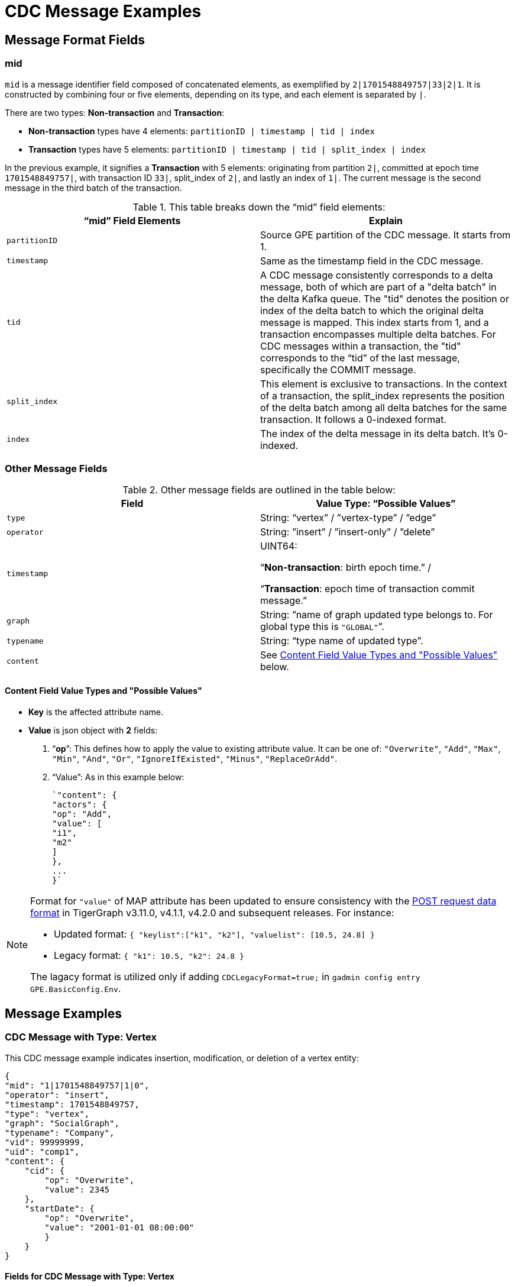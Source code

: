 = CDC Message Examples

== Message Format Fields
=== mid
`mid` is a message identifier field composed of concatenated elements, as exemplified by `2|1701548849757|33|2|1`.
It is constructed by combining four or five elements, depending on its type, and each element is separated by `|`.

There are two types: *Non-transaction* and *Transaction*:

* *Non-transaction* types have 4 elements: `partitionID | timestamp | tid | index`
* *Transaction* types have 5 elements: `partitionID | timestamp | tid | split_index | index`

In the previous example, it signifies a *Transaction* with 5 elements: originating from partition `2|`, committed at epoch time `1701548849757|`, with transaction ID `33|`, split_index of `2|`, and lastly an index of `1|`.
The current message is the second message in the third batch of the transaction.

.This table breaks down the “mid” field elements:
[cols="2", separator=¦ ]
|===
¦ “mid” Field Elements ¦ Explain

¦ `partitionID`
¦ Source GPE partition of the CDC message. It starts from 1.

¦ `timestamp`
¦ Same as the timestamp field in the CDC message.

¦ `tid`
¦ A CDC message consistently corresponds to a delta message, both of which are part of a "delta batch" in the delta Kafka queue. The "tid" denotes the position or index of the delta batch to which the original delta message is mapped. This index starts from 1, and a transaction encompasses multiple delta batches. For CDC messages within a transaction, the "tid" corresponds to the “tid” of the last message, specifically the COMMIT message.

¦ `split_index`
¦ This element is exclusive to transactions. In the context of a transaction, the split_index represents the position of the delta batch among all delta batches for the same transaction. It follows a 0-indexed format.

¦ `index`
¦The index of the delta message in its delta batch. It’s 0-indexed.
|===

=== Other Message Fields

.Other message fields are outlined in the table below:
[cols="2", separator=¦ ]
|===
¦ Field ¦ Value Type: “Possible Values”

¦ `type`
¦ String: “vertex” / ”vertex-type” / ”edge”

¦ `operator`
¦ String: ”insert” / ”insert-only” / ”delete”

¦ `timestamp`
¦ UINT64:

“*Non-transaction*: birth epoch time.” /

“*Transaction*: epoch time of transaction commit message.”

¦ `graph`
¦ String: ”name of graph updated type belongs to. For global type this is `"GLOBAL"`”.

¦ `typename`
¦ String: “type name of updated type”.

¦ `content`
¦ See xref:#_content_field_value_types_and_possible_values[] below.
|===

==== Content Field Value Types and "Possible Values"

* *Key* is the affected attribute name.

* *Value* is json object with *2* fields:

. “*op*”: This defines how to apply the value to existing attribute value.
It can be one of: `"Overwrite"`, `"Add"`, `"Max"`, `"Min"`, `"And"`, `"Or"`, `"IgnoreIfExisted"`, `"Minus"`, `"ReplaceOrAdd"`.

. “Value”: As in this example below:
+
[console]
----
`"content": {
"actors": {
"op": "Add",
"value": [
"i1",
"m2"
]
},
...
}`
----

[NOTE]
====
Format for `"value"` of MAP attribute has been updated to ensure consistency with the xref:tigergraph-server:API:index.adoc#_formatting_data_in_json[POST request data format] in TigerGraph v3.11.0, v4.1.1, v4.2.0 and subsequent releases. For instance:

* Updated format: `{ "keylist":["k1", "k2"], "valuelist": [10.5, 24.8] }`
* Legacy format: `{ "k1": 10.5, "k2": 24.8 }`

The lagacy format is utilized only if adding `CDCLegacyFormat=true;` in `gadmin config entry GPE.BasicConfig.Env`.
====


== Message Examples
=== CDC Message with Type: Vertex

.This CDC message example indicates insertion, modification, or deletion of a vertex entity:
[console]
----
{
"mid": "1|1701548849757|1|0",
"operator": "insert",
"timestamp": 1701548849757,
"type": "vertex",
"graph": "SocialGraph",
"typename": "Company",
"vid": 99999999,
"uid": "comp1",
"content": {
    "cid": {
        "op": "Overwrite",
        "value": 2345
    },
    "startDate": {
        "op": "Overwrite",
        "value": "2001-01-01 08:00:00"
        }
    }
}
----

==== Fields for CDC Message with Type: Vertex
[cols="2", separator=¦ ]
|===
¦ Field ¦ Description

¦ `vid`
¦ Internal vertex id, eg: `1234567890`.

¦ `uid`
¦ External vertex id, eg: `"abc123"`.

This could be `primary_id/primary key/composite keys`.
And it will not appear in the content.
|===

==== Possible Operators for CDC Message with Type: Vertex
[cols="2", separator=¦ ]
|===
¦ “operator” ¦ Note

¦ `insert`
¦ Insert a new vertex, or modify some attribute values

¦ `insert-only`
¦ Insert new vertex if not existing, otherwise ignore it.

For now, this is only triggered in one case: when inserting an edge, the target vertex will be implicitly inserted with this “insert-only” operator.

¦ `delete`
¦ Delete a vertex will implicitly delete all edges that use that vertex as source or target.

TigerGraph CDC service will *NOT* produce CDC messages for such “implicit edge deletion”.
|===

=== CDC Message with Type: Vertex-Type

.This CDC message example indicates operations on all existing entities of a specific *vertex-type*:
[console]
----
{
"mid": "1|1701548854014|2|0",
"operator": "delete",
"timestamp": 1701548854014,
"type": "vertex-type",
"graph": "SocialGraph",
"typename": "Person",
"content": {}
}
----

==== Possible operators for CDC Message with type vertex-type
.The "operator" can only be "deleted":
[cols="2", separator=¦ ]
|===
¦ “operator”¦ Note

¦ `delete`
¦ Delete will delete all vertices of a vertex type and will also implicitly delete all edges that use that vertex as source or target.

TigerGraph CDC service will *NOT* produce CDC messages for such “implicit edge deletion”.
|===

=== CDC Message with Type: Edge
.This CDC message example indicate insertion, modification, or deletion of a edge entity:
[console]
----
{
"mid": "1|1701569966031|3|0",
"operator": "insert",
"timestamp": 1701569966031,
"type": "edge",
"graph": "SocialGraph",
"typename": "Creates",
"hasreverseedge": true,
"discriminator": "c1:1",
"from": {
    "type": "Person",
    "vid": 12345678,
    "uid": "person2"
},
"to": {
    "type": "Company",
    "vid": 87654321,
    "uid": "comp2"
},
"content": {
    "attr_list_tuple": {
        "op": "Add",
        "value": [
            "i: 2, u: 0, f: 3, d: 3, dt: 1222819200, b: 0, s: m2"
            ]
        },
    "attr_map_tuple": {
        "op": "ReplaceOrAdd",
        "value": {
            "2011-10-20": "i: 2, u: 0, f: 3, d: 3, dt: 1222819200, b: 0, s: m2"
            }
        }
    }
}
----

==== Fields for CDC Message with Type: Edge
[cols="3", separator=¦ ]
|===
¦ Field ¦ Optional? ¦ Note

¦ `from` ¦ No

¦ Json object with 3 fields:
*type*: vertex type name of source vertex
*vid*: internal vertex id of source vertex
*uid*: external vertex id of source vertex.
This could be `primary_id/primary key/composite` keys.
For composite keys, the key is separated by a `,`.

¦ `to` ¦ No

¦ Same as `from` field, but for target vertex.

¦ `hasreverseedge` ¦ Yes

¦ Bool type.
When the value is `true`, it means the updated edge type has also reverse edge types.
If it's `false` this field will be omitted.

¦ `discriminator` ¦ Yes
¦ String type.
Only exists if the updated edge is multi-edge.
It’s the discriminator string separated by a `:`.
|===

==== Possible Operators for CDC Message with Type: Edge
[cols="2", separator=¦ ]
|===
¦ “operator”¦ Note

¦`insert`
¦ Insert a new edge, or modified attribute values.

If source vertex is missing when inserting edge, TigerGraph will implicitly insert source vertex with all default values on its attributes.

For now, TigerGraph CDC Service will *NOT* produce CDC messages for such “implicit source vertex insertion”.

¦`delete`
¦ Deletion of an edge
|===

==== Extra CDC message for Edge Update
Edge updates may include additional information in specific scenarios.

.In such cases, TigerGraph CDC will generate an additional CDC message for the corresponding "extra" edge.
[cols="2", separator=¦ ]
|===
¦ Case ¦ Description

¦ For directed edge without reverse edge type
¦ For insertion or modification on directed edge type without a reverse edge type, TigerGraph CDC will generate an extra CDC message with a field "operator": "insert-only" for a target vertex, however, there is no CDC message for source vertex.

¦ For undirected edge, and directed edge with reverse edge type
¦ For insertion/modification/deletion on an undirected edge, or directed edge with a reverse edge type, TigerGraph will update 2 edges simultaneously.

The “origin” edge and the “extra” edge with switched source and target vertex.

